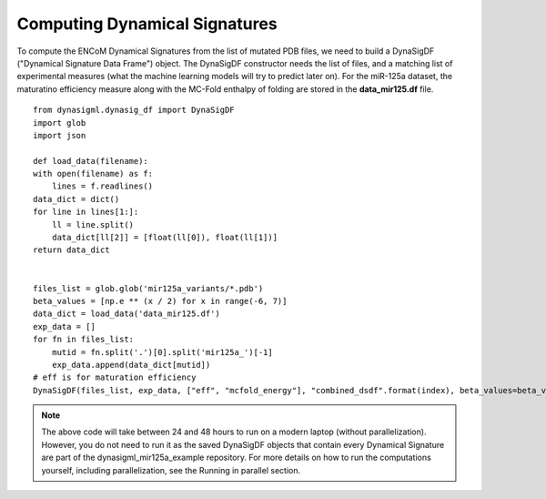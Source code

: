 Computing Dynamical Signatures
==============================

To compute the ENCoM Dynamical Signatures from the list of mutated PDB files, we need to build a DynaSigDF
("Dynamical Signature Data Frame") object. The DynaSigDF constructor needs the list of files, and a matching
list of experimental measures (what the machine learning models will try to predict later on). For the miR-125a
dataset, the maturatino efficiency measure along with the MC-Fold enthalpy of folding are stored in the
**data_mir125.df** file. ::

    from dynasigml.dynasig_df import DynaSigDF
    import glob
    import json

    def load_data(filename):
    with open(filename) as f:
        lines = f.readlines()
    data_dict = dict()
    for line in lines[1:]:
        ll = line.split()
        data_dict[ll[2]] = [float(ll[0]), float(ll[1])]
    return data_dict


    files_list = glob.glob('mir125a_variants/*.pdb')
    beta_values = [np.e ** (x / 2) for x in range(-6, 7)]
    data_dict = load_data('data_mir125.df')
    exp_data = []
    for fn in files_list:
        mutid = fn.split('.')[0].split('mir125a_')[-1]
        exp_data.append(data_dict[mutid])
    # eff is for maturation efficiency
    DynaSigDF(files_list, exp_data, ["eff", "mcfold_energy"], "combined_dsdf".format(index), beta_values=beta_values)


.. note::

    The above code will take between 24 and 48 hours to run on a modern laptop (without parallelization). However, you do
    not need to run it as the saved DynaSigDF objects that contain every Dynamical Signature are part of the
    dynasigml_mir125a_example repository. For more details on how to run the computations yourself, including parallelization,
    see the Running in parallel section.
